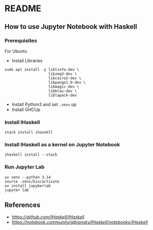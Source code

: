 * README
** How to use Jupyter Notebook with Haskell
*** Prerequisites
For Ubuntu
- Install Libraries
#+BEGIN_SRC shell
  sudo apt install -y libtinfo-dev \
                      libzmq3-dev \
                      libcairo2-dev \
                      libpango1.0-dev \
                      libmagic-dev \
                      libblas-dev \
                      liblapack-dev
#+END_SRC
- Install Python3 and set ~.venv~ up
- Install GHCUp
*** Install IHaskell
#+BEGIN_SRC shell
  stack install ihasekll
#+END_SRC
*** Install IHaskell as a kernel on Jupyter Notebook
#+BEGIN_SRC shell
  ihaskell install --stack
#+END_SRC
*** Run Jupyter Lab
#+BEGIN_SRC shell
  uv venv --python 3.14
  source .venv/bin/activate
  uv install jupyberlab
  jupyter lab
#+END_SRC
** References
- [[IHaskell][https://github.com/IHaskell/IHaskell]]
- [[IHaskell Notebook][https://notebook.community/gibiansky/IHaskell/notebooks/IHaskell]]
